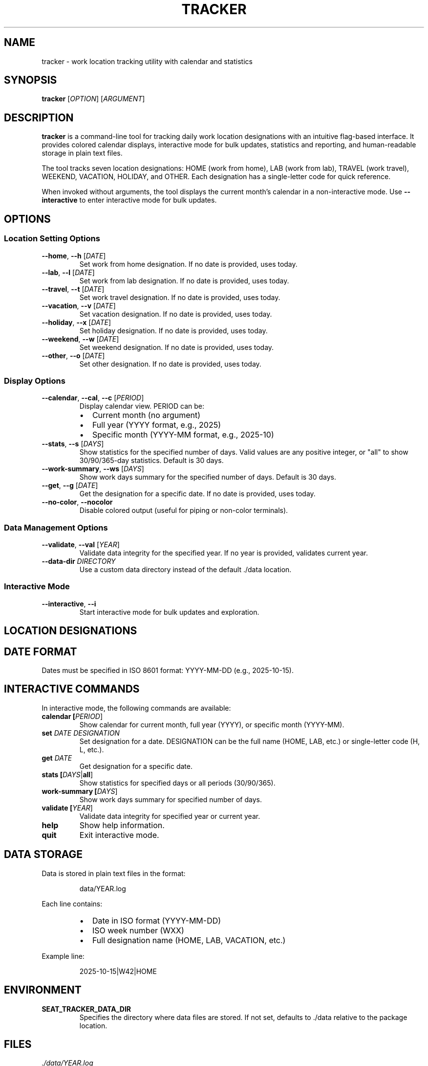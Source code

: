 .TH TRACKER 1 "October 2025" "Version 1.0" "User Commands"
.SH NAME
tracker \- work location tracking utility with calendar and statistics
.SH SYNOPSIS
.B tracker
[\fIOPTION\fR] [\fIARGUMENT\fR]
.SH DESCRIPTION
.B tracker
is a command-line tool for tracking daily work location designations with an intuitive flag-based interface. It provides colored calendar displays, interactive mode for bulk updates, statistics and reporting, and human-readable storage in plain text files.
.PP
The tool tracks seven location designations: HOME (work from home), LAB (work from lab), TRAVEL (work travel), WEEKEND, VACATION, HOLIDAY, and OTHER. Each designation has a single-letter code for quick reference.
.PP
When invoked without arguments, the tool displays the current month's calendar in a non-interactive mode. Use \fB--interactive\fR to enter interactive mode for bulk updates.
.SH OPTIONS
.SS Location Setting Options
.TP
.BR \-\-home ", " \-\-h " [\fIDATE\fR]"
Set work from home designation. If no date is provided, uses today.
.TP
.BR \-\-lab ", " \-\-l " [\fIDATE\fR]"
Set work from lab designation. If no date is provided, uses today.
.TP
.BR \-\-travel ", " \-\-t " [\fIDATE\fR]"
Set work travel designation. If no date is provided, uses today.
.TP
.BR \-\-vacation ", " \-\-v " [\fIDATE\fR]"
Set vacation designation. If no date is provided, uses today.
.TP
.BR \-\-holiday ", " \-\-x " [\fIDATE\fR]"
Set holiday designation. If no date is provided, uses today.
.TP
.BR \-\-weekend ", " \-\-w " [\fIDATE\fR]"
Set weekend designation. If no date is provided, uses today.
.TP
.BR \-\-other ", " \-\-o " [\fIDATE\fR]"
Set other designation. If no date is provided, uses today.
.SS Display Options
.TP
.BR \-\-calendar ", " \-\-cal ", " \-\-c " [\fIPERIOD\fR]"
Display calendar view. PERIOD can be:
.RS
.IP \(bu 2
Current month (no argument)
.IP \(bu 2
Full year (YYYY format, e.g., 2025)
.IP \(bu 2
Specific month (YYYY-MM format, e.g., 2025-10)
.RE
.TP
.BR \-\-stats ", " \-\-s " [\fIDAYS\fR]"
Show statistics for the specified number of days. Valid values are any positive integer, or "all" to show 30/90/365-day statistics. Default is 30 days.
.TP
.BR \-\-work\-summary ", " \-\-ws " [\fIDAYS\fR]"
Show work days summary for the specified number of days. Default is 30 days.
.TP
.BR \-\-get ", " \-\-g " [\fIDATE\fR]"
Get the designation for a specific date. If no date is provided, uses today.
.TP
.BR \-\-no\-color ", " \-\-nocolor
Disable colored output (useful for piping or non-color terminals).
.SS Data Management Options
.TP
.BR \-\-validate ", " \-\-val " [\fIYEAR\fR]"
Validate data integrity for the specified year. If no year is provided, validates current year.
.TP
.BR \-\-data\-dir " \fIDIRECTORY\fR"
Use a custom data directory instead of the default ./data location.
.SS Interactive Mode
.TP
.BR \-\-interactive ", " \-\-i
Start interactive mode for bulk updates and exploration.
.SH LOCATION DESIGNATIONS
.TS
tab(|);
l l l l.
Code|Name|Description|Default Days
_
H|HOME|Work From Home|Mon, Fri
L|LAB|Work From Lab|Tue, Wed, Thu
T|TRAVEL|Work Travel|\-
W|WEEKEND|Weekend|Sat, Sun
V|VACATION|Vacation|\-
X|HOLIDAY|Holiday|\-
O|OTHER|Other|\-
.TE
.SH DATE FORMAT
Dates must be specified in ISO 8601 format: YYYY-MM-DD (e.g., 2025-10-15).
.SH INTERACTIVE COMMANDS
In interactive mode, the following commands are available:
.TP
.B calendar [\fIPERIOD\fR]
Show calendar for current month, full year (YYYY), or specific month (YYYY-MM).
.TP
.B set \fIDATE\fR \fIDESIGNATION\fR
Set designation for a date. DESIGNATION can be the full name (HOME, LAB, etc.) or single-letter code (H, L, etc.).
.TP
.B get \fIDATE\fR
Get designation for a specific date.
.TP
.B stats [\fIDAYS\fR|\fBall\fR]
Show statistics for specified days or all periods (30/90/365).
.TP
.B work-summary [\fIDAYS\fR]
Show work days summary for specified number of days.
.TP
.B validate [\fIYEAR\fR]
Validate data integrity for specified year or current year.
.TP
.B help
Show help information.
.TP
.B quit
Exit interactive mode.
.SH DATA STORAGE
Data is stored in plain text files in the format:
.PP
.RS
.nf
data/YEAR.log
.fi
.RE
.PP
Each line contains:
.RS
.IP \(bu 2
Date in ISO format (YYYY-MM-DD)
.IP \(bu 2
ISO week number (WXX)
.IP \(bu 2
Full designation name (HOME, LAB, VACATION, etc.)
.RE
.PP
Example line:
.PP
.RS
.nf
2025-10-15|W42|HOME
.fi
.RE
.SH ENVIRONMENT
.TP
.B SEAT_TRACKER_DATA_DIR
Specifies the directory where data files are stored. If not set, defaults to ./data relative to the package location.
.SH FILES
.TP
.I ./data/YEAR.log
Location tracking data for each year.
.TP
.I ./conf/
Configuration files directory.
.SH EXAMPLES
.SS Basic Usage
View current month calendar (default behavior):
.PP
.RS
.nf
$ tracker
.fi
.RE
.PP
Set today's location to home:
.PP
.RS
.nf
$ tracker --home
.fi
.RE
.PP
Set specific date to vacation:
.PP
.RS
.nf
$ tracker --vacation 2025-12-25
.fi
.RE
.SS Calendar Views
View current month:
.PP
.RS
.nf
$ tracker --calendar
.fi
.RE
.PP
View full year 2025:
.PP
.RS
.nf
$ tracker --calendar 2025
.fi
.RE
.PP
View specific month without colors:
.PP
.RS
.nf
$ tracker --calendar 2025-11 --no-color
.fi
.RE
.SS Statistics
Show 30-day statistics:
.PP
.RS
.nf
$ tracker --stats
.fi
.RE
.PP
Show all period statistics (30/90/365 days):
.PP
.RS
.nf
$ tracker --stats all
.fi
.RE
.PP
Show work summary for last 90 days:
.PP
.RS
.nf
$ tracker --work-summary 90
.fi
.RE
.SS Interactive Mode
Start interactive mode and set multiple dates:
.PP
.RS
.nf
$ tracker --interactive
tracker> set 2025-10-20 HOME
tracker> set 2025-10-21 LAB
tracker> set 2025-10-22 LAB
tracker> calendar
tracker> quit
.fi
.RE
.SS Data Management
Validate current year's data:
.PP
.RS
.nf
$ tracker --validate
.fi
.RE
.PP
Use custom data directory:
.PP
.RS
.nf
$ tracker --data-dir ~/.seattracker --calendar
.fi
.RE
.SH FEATURES
.SS Auto-Populate Weekends
When setting a designation for any weekday, the tracker automatically adds Saturday and Sunday of that week as WEEKEND entries (if they don't already exist).
.SS Multi-Year Support
The tracker automatically handles multiple years with seamless cross-year queries and automatic file creation for new years.
.SS Color-Coded Display
Calendar output uses colors by default to improve readability:
.RS
.IP \(bu 2
Week numbers: Cyan
.IP \(bu 2
HOME: Green
.IP \(bu 2
LAB: Blue
.IP \(bu 2
TRAVEL: Magenta
.IP \(bu 2
WEEKEND: Dark gray
.IP \(bu 2
VACATION: Yellow
.IP \(bu 2
HOLIDAY: Red
.IP \(bu 2
OTHER: White
.IP \(bu 2
Current day: Bold
.RE
.SH EXIT STATUS
.TP
.B 0
Success
.TP
.B 1
General error (invalid arguments, file I/O errors, etc.)
.SH NOTES
.IP \(bu 2
No external dependencies required \- uses Python 3.7+ standard library only.
.IP \(bu 2
Data files are human-readable and can be manually edited if needed.
.IP \(bu 2
Always run
.B --validate
after manual edits to ensure data integrity.
.IP \(bu 2
The tool uses ISO 8601 week numbering (weeks start on Monday).
.SH BUGS
Report bugs at: https://github.com/anthropics/seat-tracker/issues
.SH AUTHOR
Written by the seat-tracker project contributors.
.SH SEE ALSO
.BR python3 (1),
.BR cal (1),
.BR date (1)
.PP
Full documentation available in the README.md file included with the distribution.
